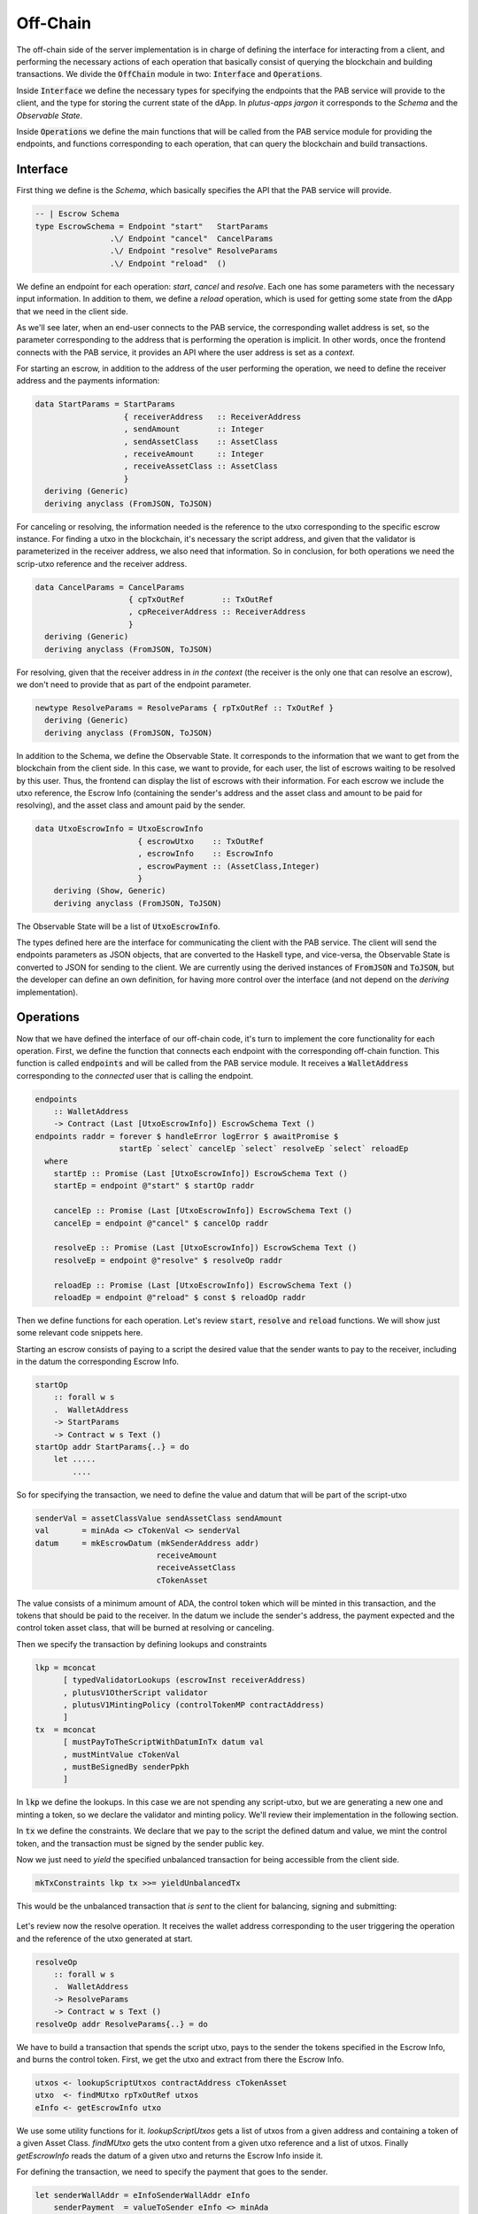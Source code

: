 Off-Chain
==========

The off-chain side of the server implementation is in charge of defining the interface
for interacting from a client, and performing the necessary actions of each operation
that basically consist of querying the blockchain and building transactions.
We divide the :code:`OffChain` module in two: :code:`Interface` and :code:`Operations`.

Inside :code:`Interface` we define the necessary types for specifying the
endpoints that the PAB service will provide to the client, and the type for storing the
current state of the dApp. In `plutus-apps jargon` it corresponds to the `Schema` and the
`Observable State`.

Inside :code:`Operations` we define the main functions that will be called from the
PAB service module for providing the endpoints, and functions corresponding to each operation,
that can query the blockchain and build transactions.


Interface
----------

First thing we define is the `Schema`, which basically specifies the API that the
PAB service will provide. 

.. code:: Haskell
	  
  -- | Escrow Schema
  type EscrowSchema = Endpoint "start"   StartParams
                  .\/ Endpoint "cancel"  CancelParams
                  .\/ Endpoint "resolve" ResolveParams
                  .\/ Endpoint "reload"  ()

We define an endpoínt for each operation: `start`, `cancel` and `resolve`. Each one has
some parameters with the necessary input information.
In addition to them, we define a `reload` operation, which is used for
getting some state from the dApp that we need in the client side.


As we'll see later, when an end-user connects to the PAB service, the corresponding wallet
address is set, so the parameter corresponding to the address that is performing
the operation is implicit. In other words, once the frontend connects with the PAB service,
it provides an API where the user address is set as a `context`.

For starting an escrow, in addition to the address of the user performing the operation,
we need to define the receiver address and the payments information:


.. code:: Haskell
	  
  data StartParams = StartParams
                     { receiverAddress   :: ReceiverAddress
                     , sendAmount        :: Integer
                     , sendAssetClass    :: AssetClass
                     , receiveAmount     :: Integer
                     , receiveAssetClass :: AssetClass
                     }
    deriving (Generic)
    deriving anyclass (FromJSON, ToJSON)

For canceling or resolving, the information needed is the reference to the utxo
corresponding to the specific escrow instance. For finding a utxo in the blockchain,
it's necessary the script address, and given that the validator is parameterized in the
receiver address, we also need that information. So in conclusion, for both operations
we need the scrip-utxo reference and the receiver address.
    

.. code:: Haskell

  data CancelParams = CancelParams
                      { cpTxOutRef        :: TxOutRef
                      , cpReceiverAddress :: ReceiverAddress
                      }
    deriving (Generic)
    deriving anyclass (FromJSON, ToJSON)


For resolving, given that the receiver address in `in the context` (the receiver is
the only one that can resolve an escrow), we don't need to provide that as part
of the endpoint parameter.

.. code:: Haskell

  newtype ResolveParams = ResolveParams { rpTxOutRef :: TxOutRef }
    deriving (Generic)
    deriving anyclass (FromJSON, ToJSON)


In addition to the Schema, we define the Observable State. It corresponds to the information
that we want to get from the blockchain from the client side.
In this case, we want to provide, for each user, the list of escrows waiting to be resolved
by this user. Thus, the frontend can display the list of escrows with their information.
For each escrow we include the utxo reference, the Escrow Info (containing the sender's address
and the asset class and amount to be paid for resolving), and the asset class and amount paid
by the sender.


.. code:: Haskell

  data UtxoEscrowInfo = UtxoEscrowInfo
                        { escrowUtxo    :: TxOutRef
                        , escrowInfo    :: EscrowInfo
                        , escrowPayment :: (AssetClass,Integer)
                        }
      deriving (Show, Generic)
      deriving anyclass (FromJSON, ToJSON)


The Observable State will be a list of :code:`UtxoEscrowInfo`.

The types defined here are the interface for communicating the client with the PAB service.
The client will send the endpoints parameters as JSON objects, that are converted to the Haskell
type, and vice-versa, the Observable State is converted to JSON for sending to the client.
We are currently using the derived instances of :code:`FromJSON` and :code:`ToJSON`, but the developer
can define an own definition, for having more control over the interface (and not depend on
the `deriving` implementation).


Operations
-----------

Now that we have defined the interface of our off-chain code, it's turn to implement the core functionality
for each operation. First, we define the function that connects each endpoint with the corresponding
off-chain function. This function is called :code:`endpoints` and will be called from the PAB service
module. It receives a :code:`WalletAddress` corresponding to the `connected` user that is calling
the endpoint.

.. code:: Haskell

  endpoints
      :: WalletAddress
      -> Contract (Last [UtxoEscrowInfo]) EscrowSchema Text ()
  endpoints raddr = forever $ handleError logError $ awaitPromise $
                    startEp `select` cancelEp `select` resolveEp `select` reloadEp
    where
      startEp :: Promise (Last [UtxoEscrowInfo]) EscrowSchema Text ()
      startEp = endpoint @"start" $ startOp raddr

      cancelEp :: Promise (Last [UtxoEscrowInfo]) EscrowSchema Text ()
      cancelEp = endpoint @"cancel" $ cancelOp raddr

      resolveEp :: Promise (Last [UtxoEscrowInfo]) EscrowSchema Text ()
      resolveEp = endpoint @"resolve" $ resolveOp raddr

      reloadEp :: Promise (Last [UtxoEscrowInfo]) EscrowSchema Text ()
      reloadEp = endpoint @"reload" $ const $ reloadOp raddr


Then we define functions for each operation. Let's review :code:`start`, :code:`resolve` and :code:`reload`
functions. We will show just some relevant code snippets here.

Starting an escrow consists of paying to a script the desired value that the sender wants to pay to the
receiver, including in the datum the corresponding Escrow Info.

.. code:: Haskell

  startOp
      :: forall w s
      .  WalletAddress
      -> StartParams
      -> Contract w s Text ()
  startOp addr StartParams{..} = do
      let .....
          ....


So for specifying the transaction, we need to define the value and datum that will be part of
the script-utxo

.. code:: Haskell

          senderVal = assetClassValue sendAssetClass sendAmount
          val       = minAda <> cTokenVal <> senderVal
          datum     = mkEscrowDatum (mkSenderAddress addr)
                                    receiveAmount
                                    receiveAssetClass
                                    cTokenAsset

The value consists of a minimum amount of ADA, the control token which will be minted in this transaction,
and the tokens that should be paid to the receiver.
In the datum we include the sender's address, the payment expected and the control token asset class, that
will be burned at resolving or canceling.

Then we specify the transaction by defining lookups and constraints

.. code:: Haskell

          lkp = mconcat
                [ typedValidatorLookups (escrowInst receiverAddress)
                , plutusV1OtherScript validator
                , plutusV1MintingPolicy (controlTokenMP contractAddress)
                ]
          tx  = mconcat
                [ mustPayToTheScriptWithDatumInTx datum val
                , mustMintValue cTokenVal
                , mustBeSignedBy senderPpkh
                ]
  
In :code:`lkp` we define the lookups. In this case we are not spending any script-utxo, but we
are generating a new one and minting a token, so we declare the validator and minting policy.
We'll review their implementation in the following section.

In :code:`tx` we define the constraints. We declare that we pay to the script the defined datum and
value, we mint the control token, and the transaction must be signed by the sender public key.

Now we just need to `yield` the specified unbalanced transaction for being accessible from the
client side.

.. code:: Haskell
	  
          mkTxConstraints lkp tx >>= yieldUnbalancedTx

This would be the unbalanced transaction that `is sent` to the client for balancing, signing and submitting:

.. figure:: /img/unbalancedStart.png

	    
Let's review now the resolve operation. It receives the wallet address corresponding to the user
triggering the operation and the reference of the utxo generated at start.

.. code:: Haskell
	  
  resolveOp
      :: forall w s
      .  WalletAddress
      -> ResolveParams
      -> Contract w s Text ()
  resolveOp addr ResolveParams{..} = do

We have to build a transaction that spends the script utxo, pays to the sender
the tokens specified in the Escrow Info, and burns the control token.
First, we get the utxo and extract from there the Escrow Info.

.. code:: Haskell

      utxos <- lookupScriptUtxos contractAddress cTokenAsset
      utxo  <- findMUtxo rpTxOutRef utxos
      eInfo <- getEscrowInfo utxo

We use some utility functions for it. `lookupScriptUtxos` gets a list of
utxos from a given address and containing a token of a given Asset Class.
`findMUtxo` gets the utxo content from a given utxo reference and a list
of utxos. Finally `getEscrowInfo` reads the datum of a given utxo and returns
the Escrow Info inside it.

For defining the transaction, we need to specify the payment that goes to the sender.

.. code:: Haskell

      let senderWallAddr = eInfoSenderWallAddr eInfo
          senderPayment  = valueToSender eInfo <> minAda

The sender address is defined in the Escrow Info, and for defining the payment
we use the function `senderPayment`, implemented in the Business logic module.
This function will be used too in the on-chain validator for checking that the payment received by
the sender is correct.

Now we define the lookups and constraints.

.. code:: Haskell

          lkp = mconcat
              [ plutusV1OtherScript validator
              , unspentOutputs (singleton rpTxOutRef utxo)
              , plutusV1MintingPolicy (controlTokenMP contractAddress)
              ]
          tx = mconcat
              [ mustSpendScriptOutput rpTxOutRef resolveRedeemer
              , mustMintValue cTokenVal
              , mustBeSignedBy receiverPpkh
              , mustPayToWalletAddress senderWallAddr senderPayment
              ]

In addition to the validator and control token minting policy, we include
in the lookups the utxo that is spent in this transaction.
The constraints specify that we spend the script-utxo using the redeemer
:code:`resolveRedeemer`, we burn the control token, the transaction must be
signed by the receiver, and pays to the sender the corresponding tokens specified
in the Escrow Info.

.. code:: Haskell

      mkTxConstraints @Escrowing lkp tx >>= yieldUnbalancedTx

The resulting unbalanced transaction is as follows

.. figure:: /img/unbalancedResolve.png
